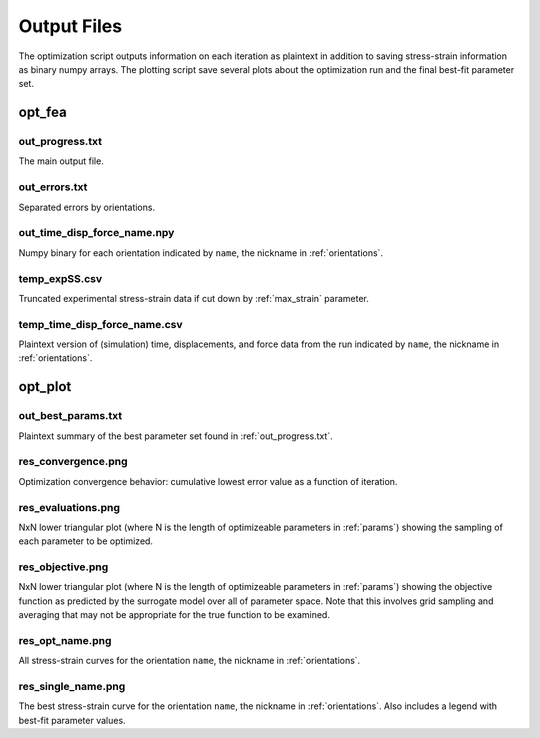 ============
Output Files
============

The optimization script outputs information on each iteration as plaintext in addition to saving stress-strain information as binary numpy arrays. The plotting script save several plots about the optimization run and the final best-fit parameter set.


opt_fea
=======

out_progress.txt
----------------
The main output file.


out_errors.txt
--------------
Separated errors by orientations.


out_time_disp_force_name.npy
------------------------------
Numpy binary for each orientation indicated by ``name``, the nickname in :ref:`orientations`.


temp_expSS.csv
--------------
Truncated experimental stress-strain data if cut down by :ref:`max_strain` parameter.


temp_time_disp_force_name.csv
-------------------------------
Plaintext version of (simulation) time, displacements, and force data from the run indicated by ``name``, the nickname in :ref:`orientations`.


opt_plot
========

out_best_params.txt
-------------------
Plaintext summary of the best parameter set found in :ref:`out_progress.txt`.


res_convergence.png
-------------------
Optimization convergence behavior: cumulative lowest error value as a function of iteration.


res_evaluations.png
-------------------
NxN lower triangular plot (where N is the length of optimizeable parameters in :ref:`params`) showing the sampling of each parameter to be optimized.


res_objective.png
-----------------
NxN lower triangular plot (where N is the length of optimizeable parameters in :ref:`params`) showing the objective function as predicted by the surrogate model over all of parameter space. Note that this involves grid sampling and averaging that may not be appropriate for the true function to be examined.


res_opt_name.png
----------------
All stress-strain curves for the orientation ``name``, the nickname in :ref:`orientations`.


res_single_name.png
-------------------
The best stress-strain curve for the orientation ``name``, the nickname in :ref:`orientations`. Also includes a legend with best-fit parameter values.
